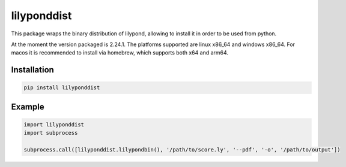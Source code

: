 lilyponddist
============

This package wraps the binary distribution of lilypond, allowing to install it in order to be used from python.

At the moment the version packaged is 2.24.1. The platforms supported are linux x86_64 and windows x86_64. For
macos it is recommended to install via homebrew, which supports both x64 and arm64.

Installation
------------

.. code:: bash

    pip install lilyponddist


Example
-------

.. code:: python

    import lilyponddist
    import subprocess

    subprocess.call([lilyponddist.lilypondbin(), '/path/to/score.ly', '--pdf', '-o', '/path/to/output'])

